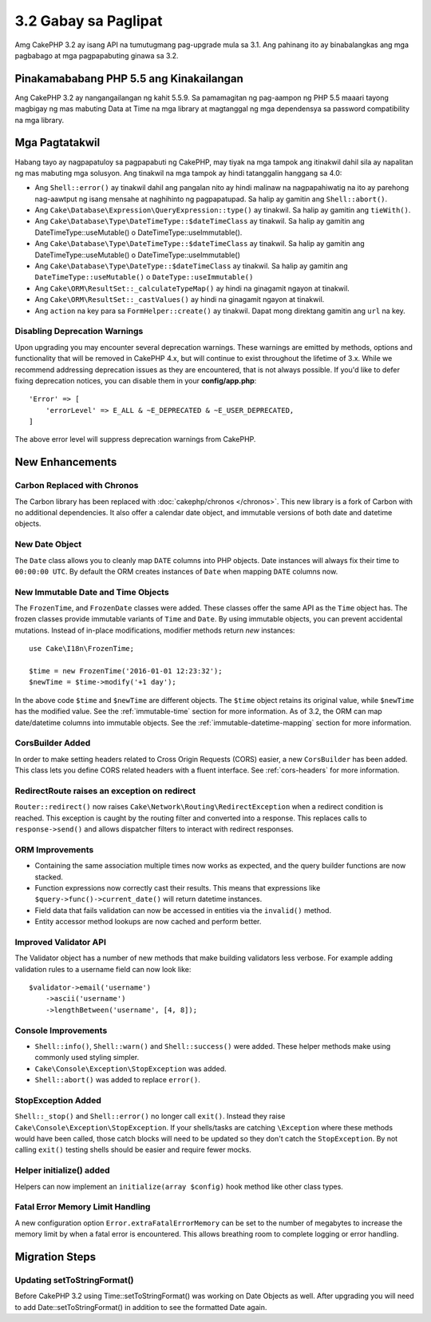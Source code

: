 3.2 Gabay sa Paglipat
#####################

Amg CakePHP 3.2 ay isang API na tumutugmang pag-upgrade mula sa 3.1. Ang pahinang
ito ay binabalangkas ang mga pagbabago at mga pagpapabuting ginawa sa 3.2.

Pinakamababang PHP 5.5 ang Kinakailangan
========================================

Ang CakePHP 3.2 ay nangangailangan ng kahit 5.5.9. Sa pamamagitan ng pag-aampon
ng PHP 5.5 maaari tayong magbigay ng mas mabuting Data at Time na mga library
at magtanggal ng mga dependensya sa password compatibility na mga library.

Mga Pagtatakwil
===============

Habang tayo ay nagpapatuloy sa pagpapabuti ng CakePHP, may tiyak na mga tampok
ang itinakwil dahil sila ay napalitan ng mas mabuting mga solusyon. Ang tinakwil
na mga tampok ay hindi tatanggalin hanggang sa 4.0:

* Ang ``Shell::error()`` ay tinakwil dahil ang pangalan nito ay hindi malinaw
  na nagpapahiwatig na ito ay parehong nag-aawtput ng isang mensahe at naghihinto
  ng pagpapatupad. Sa halip ay gamitin ang ``Shell::abort()``.
* Ang ``Cake\Database\Expression\QueryExpression::type()`` ay tinakwil.
  Sa halip ay gamitin ang ``tieWith()``.
* Ang ``Cake\Database\Type\DateTimeType::$dateTimeClass`` ay tinakwil.
  Sa halip ay gamitin ang DateTimeType::useMutable() o 
  DateTimeType::useImmutable().
* Ang ``Cake\Database\Type\DateTimeType::$dateTimeClass`` ay tinakwil.
  Sa halip ay gamitin ang DateTimeType::useMutable() o 
  DateTimeType::useImmutable()
* Ang ``Cake\Database\Type\DateType::$dateTimeClass`` ay tinakwil.
  Sa halip ay gamitin ang ``DateTimeType::useMutable()`` o 
  ``DateType::useImmutable()``
* Ang ``Cake\ORM\ResultSet::_calculateTypeMap()`` ay hindi na ginagamit ngayon at 
  tinakwil.
* Ang ``Cake\ORM\ResultSet::_castValues()`` ay hindi na ginagamit ngayon at
  tinakwil.
* Ang ``action`` na key para sa ``FormHelper::create()`` ay tinakwil. Dapat mong
  direktang gamitin ang ``url`` na key.

Disabling Deprecation Warnings
------------------------------

Upon upgrading you may encounter several deprecation warnings. These warnings
are emitted by methods, options and functionality that will be removed in
CakePHP 4.x, but will continue to exist throughout the lifetime of 3.x. While we
recommend addressing deprecation issues as they are encountered, that is not
always possible. If you'd like to defer fixing deprecation notices, you can
disable them in your **config/app.php**::

    'Error' => [
        'errorLevel' => E_ALL & ~E_DEPRECATED & ~E_USER_DEPRECATED,
    ]

The above error level will suppress deprecation warnings from CakePHP.

New Enhancements
================

Carbon Replaced with Chronos
----------------------------

The Carbon library has been replaced with :doc:`cakephp/chronos </chronos>`.
This new library is a fork of Carbon with no additional dependencies. It also
offer a calendar date object, and immutable versions of both date and datetime
objects.

New Date Object
---------------

The ``Date`` class allows you to cleanly map ``DATE`` columns into PHP objects.
Date instances will always fix their time to ``00:00:00 UTC``. By default the
ORM creates instances of ``Date`` when mapping ``DATE`` columns now.

New Immutable Date and Time Objects
-----------------------------------

The ``FrozenTime``, and ``FrozenDate`` classes were added. These classes offer
the same API as the ``Time`` object has. The frozen classes provide immutable
variants of ``Time`` and ``Date``.  By using immutable objects, you can prevent
accidental mutations. Instead of in-place modifications, modifier methods return
*new* instances::

    use Cake\I18n\FrozenTime;

    $time = new FrozenTime('2016-01-01 12:23:32');
    $newTime = $time->modify('+1 day');

In the above code ``$time`` and ``$newTime`` are different objects. The
``$time`` object retains its original value, while ``$newTime`` has the modified
value. See the :ref:`immutable-time` section for more information. As of 3.2,
the ORM can map date/datetime columns into immutable objects. See the
:ref:`immutable-datetime-mapping` section for more information.

CorsBuilder Added
-----------------

In order to make setting headers related to Cross Origin Requests (CORS) easier,
a new ``CorsBuilder`` has been added. This class lets you define CORS related
headers with a fluent interface. See :ref:`cors-headers` for more information.

RedirectRoute raises an exception on redirect
---------------------------------------------

``Router::redirect()`` now raises ``Cake\Network\Routing\RedirectException``
when a redirect condition is reached. This exception is caught by the routing
filter and converted into a response. This replaces calls to
``response->send()`` and allows dispatcher filters to interact with redirect
responses.

ORM Improvements
----------------

* Containing the same association multiple times now works as expected, and the
  query builder functions are now stacked.
* Function expressions now correctly cast their results. This means that
  expressions like ``$query->func()->current_date()`` will return datetime
  instances.
* Field data that fails validation can now be accessed in entities via the
  ``invalid()`` method.
* Entity accessor method lookups are now cached and perform better.

Improved Validator API
----------------------

The Validator object has a number of new methods that make building validators
less verbose. For example adding validation rules to a username field can now
look like::

    $validator->email('username')
        ->ascii('username')
        ->lengthBetween('username', [4, 8]);

Console Improvements
--------------------

* ``Shell::info()``, ``Shell::warn()`` and ``Shell::success()`` were added.
  These helper methods make using commonly used styling simpler.
* ``Cake\Console\Exception\StopException`` was added.
* ``Shell::abort()`` was added to replace ``error()``.

StopException Added
-------------------

``Shell::_stop()`` and ``Shell::error()`` no longer call ``exit()``. Instead
they raise ``Cake\Console\Exception\StopException``. If your shells/tasks are
catching ``\Exception`` where these methods would have been called, those catch
blocks will need to be updated so they don't catch the ``StopException``. By not
calling ``exit()`` testing shells should be easier and require fewer mocks.

Helper initialize() added
-------------------------

Helpers can now implement an ``initialize(array $config)`` hook method like
other class types.

Fatal Error Memory Limit Handling
---------------------------------

A new configuration option ``Error.extraFatalErrorMemory`` can be set to the
number of megabytes to increase the memory limit by when a fatal error is
encountered. This allows breathing room to complete logging or error handling.

Migration Steps
===============

Updating setToStringFormat()
----------------------------

Before CakePHP 3.2 using Time::setToStringFormat() was working on Date Objects
as well. After upgrading you will need to add Date::setToStringFormat() in
addition to see the formatted Date again.
